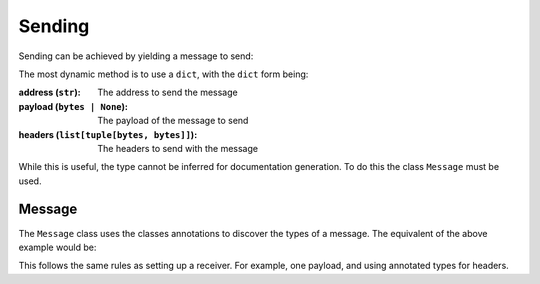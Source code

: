 #########
 Sending
#########

Sending can be achieved by yielding a message to send:

.. async-fast-example:: examples/send_dict.py

The most dynamic method is to use a ``dict``, with the ``dict`` form being:

:address (``str``):
   The address to send the message

:payload (``bytes | None``):
   The payload of the message to send

:headers (``list[tuple[bytes, bytes]]``):
   The headers to send with the message

While this is useful, the type cannot be inferred for documentation generation. To do this the class ``Message`` must be
used.

*********
 Message
*********

The ``Message`` class uses the classes annotations to discover the types of a message. The equivalent of the above
example would be:

.. async-fast-example:: examples/send_message.py

This follows the same rules as setting up a receiver. For example, one payload, and using annotated types for headers.
